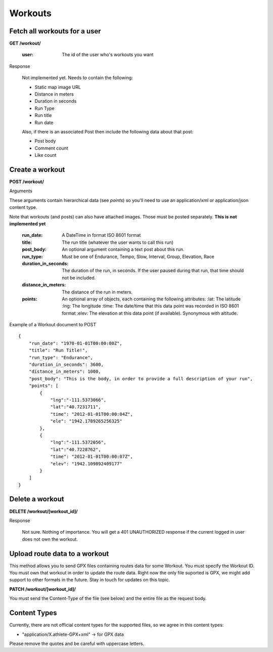 Workouts
========

Fetch all workouts for a user
-----------------------------

**GET /workout/**

    :user: The id of the user who's workouts you want

Response

    Not implemented yet. Needs to contain the following:

    - Static map image URL
    - Distance in meters
    - Duration in seconds
    - Run Type
    - Run title
    - Run date

    Also, if there is an associated Post then include the following data about that post:

    - Post body
    - Comment count
    - Like count


Create a workout
----------------

**POST /workout/**

Arguments

These arguments contain hierarchical data (see *points*) so you'll need to use an application/xml or application/json
content type.

Note that workouts (and posts) can also have attached images. Those must be posted separately. **This is not implemented yet**

    :run_date: A DateTime in format ISO 8601 format
    :title: The run title (whatever the user wants to call this run)
    :post_body: An optional argument containing a text post about this run.
    :run_type: Must be one of Endurance, Tempo, Slow, Interval, Group, Elevation, Race
    :duration_in_seconds: The duration of the run, in seconds. If the user paused during that run, that time should not be included.
    :distance_in_meters: The distance of the run in meters.
    :points: An optional array of objects, each containing the following attributes:
        :lat: The latitude
        :lng: The longitude
        :time: The date/time that this data point was recorded in ISO 8601 format
        :elev: The elevation at this data point (if available). Synonymous with altitude.

Example of a Workout document to POST

::

    {
        "run_date": "1970-01-01T00:00:00Z",
        "title": "Run Title!",
        "run_type": "Endurance",
        "duration_in_seconds": 3600,
        "distance_in_meters": 1000,
        "post_body": "This is the body, in order to provide a full description of your run",
        "points": [
            {
                "lng":"-111.5373066",
                "lat":"40.7231711",
                "time": "2012-01-01T00:00:04Z",
                "ele": "1942.1789265256325"
            },
            {
                "lng":"-111.5372056",
                "lat":"40.7228762",
                "time": "2012-01-01T00:00:07Z",
                "elev": "1942.109892409177"
            }
        ]
    }

Delete a workout
----------------

**DELETE /workout/[workout_id]/**

Response

    Not sure. Nothing of importance.
    You will get a 401 UNAUTHORIZED response if the current logged in user does not own the workout.

Upload route data to a workout
------------------------------

This method allows you to send GPX files containing routes data for some Workout. You must specify the Workout ID. You must own that workout in order to update the route data. Right now the only file suported is GPX, we might add support to other formats in the future. Stay in touch for updates on this topic.

**PATCH /workout/[workout_id]/**

You must send the Content-Type of the file (see below) and the entire file as the request body.

Content Types
--------------

Currently, there are not official content types for the supported files, so we agree in this content types:

* "application/X.athlete-GPX+xml" -> for GPX data

Please remove the quotes and be careful with uppercase letters.
